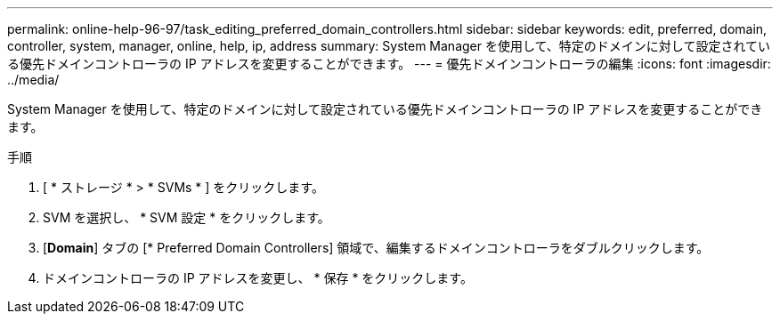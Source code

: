 ---
permalink: online-help-96-97/task_editing_preferred_domain_controllers.html 
sidebar: sidebar 
keywords: edit, preferred, domain, controller, system, manager, online, help, ip, address 
summary: System Manager を使用して、特定のドメインに対して設定されている優先ドメインコントローラの IP アドレスを変更することができます。 
---
= 優先ドメインコントローラの編集
:icons: font
:imagesdir: ../media/


[role="lead"]
System Manager を使用して、特定のドメインに対して設定されている優先ドメインコントローラの IP アドレスを変更することができます。

.手順
. [ * ストレージ * > * SVMs * ] をクリックします。
. SVM を選択し、 * SVM 設定 * をクリックします。
. [*Domain*] タブの [* Preferred Domain Controllers] 領域で、編集するドメインコントローラをダブルクリックします。
. ドメインコントローラの IP アドレスを変更し、 * 保存 * をクリックします。

